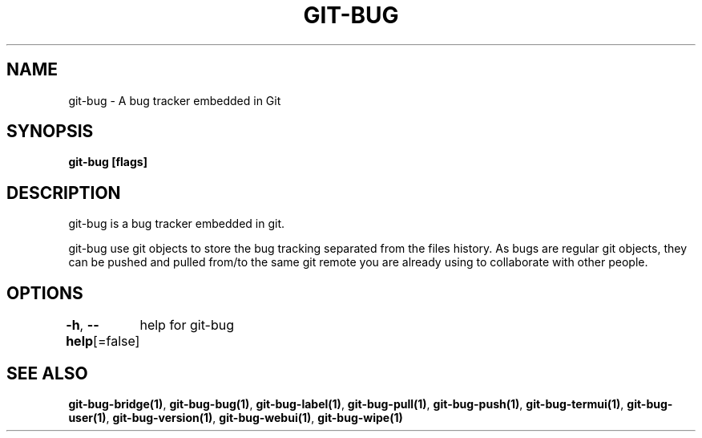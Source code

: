 .nh
.TH "GIT-BUG" "1" "Apr 2019" "Generated from git-bug's source code" ""

.SH NAME
git-bug - A bug tracker embedded in Git


.SH SYNOPSIS
\fBgit-bug [flags]\fP


.SH DESCRIPTION
git-bug is a bug tracker embedded in git.

.PP
git-bug use git objects to store the bug tracking separated from the files
history. As bugs are regular git objects, they can be pushed and pulled from/to
the same git remote you are already using to collaborate with other people.


.SH OPTIONS
\fB-h\fP, \fB--help\fP[=false]
	help for git-bug


.SH SEE ALSO
\fBgit-bug-bridge(1)\fP, \fBgit-bug-bug(1)\fP, \fBgit-bug-label(1)\fP, \fBgit-bug-pull(1)\fP, \fBgit-bug-push(1)\fP, \fBgit-bug-termui(1)\fP, \fBgit-bug-user(1)\fP, \fBgit-bug-version(1)\fP, \fBgit-bug-webui(1)\fP, \fBgit-bug-wipe(1)\fP
